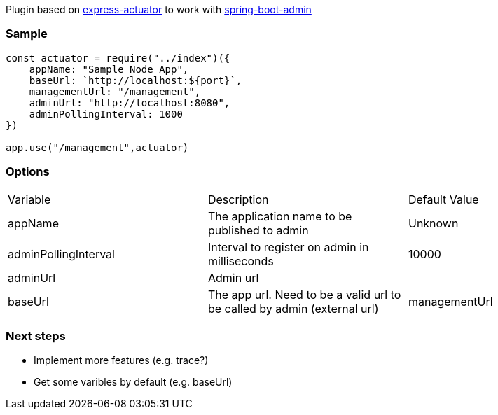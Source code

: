 Plugin based on https://www.npmjs.com/package/express-actuator[express-actuator] to work with https://github.com/codecentric/spring-boot-admin[spring-boot-admin]

### Sample

[source,javascript]
----
const actuator = require("../index")({
    appName: "Sample Node App",
    baseUrl: `http://localhost:${port}`,
    managementUrl: "/management",
    adminUrl: "http://localhost:8080",
    adminPollingInterval: 1000
})

app.use("/management",actuator)    
----

### Options

|===
| Variable              | Description                                   | Default Value  
| appName               | The application name to be published to admin | Unknown
| adminPollingInterval  | Interval to register on admin in milliseconds | 10000
| adminUrl              | Admin url                                     | 
| baseUrl               | The app url. Need to be a valid url to be called by admin (external url) | 
managementUrl           | Metrics subpath. E.g. `/management`           | `/`
|===

### Next steps
* Implement more features (e.g. trace?)
* Get some varibles by default (e.g. baseUrl)